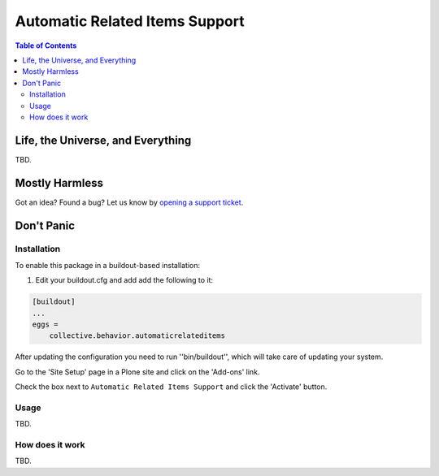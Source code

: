*******************************
Automatic Related Items Support
*******************************

.. contents:: Table of Contents

Life, the Universe, and Everything
==================================

TBD.

Mostly Harmless
===============

.. image:: http://img.shields.io/pypi/v/collective.behavior.automaticrelateditems.svg
   :target: https://pypi.python.org/pypi/collective.behavior.automaticrelateditems

.. image:: https://img.shields.io/travis/collective/collective.behavior.automaticrelateditems/master.svg
    :target: http://travis-ci.org/collective/collective.behavior.automaticrelateditems

.. image:: https://img.shields.io/coveralls/collective/collective.behavior.automaticrelateditems/master.svg
    :target: https://coveralls.io/r/collective/collective.behavior.automaticrelateditems

Got an idea? Found a bug? Let us know by `opening a support ticket <https://github.com/collective/collective.behavior.automaticrelateditems/issues>`_.

Don't Panic
===========

Installation
------------

To enable this package in a buildout-based installation:

#. Edit your buildout.cfg and add add the following to it:

.. code-block:: ini

    [buildout]
    ...
    eggs =
        collective.behavior.automaticrelateditems

After updating the configuration you need to run ''bin/buildout'', which will take care of updating your system.

Go to the 'Site Setup' page in a Plone site and click on the 'Add-ons' link.

Check the box next to ``Automatic Related Items Support`` and click the 'Activate' button.

Usage
-----

TBD.

How does it work
----------------

TBD.
